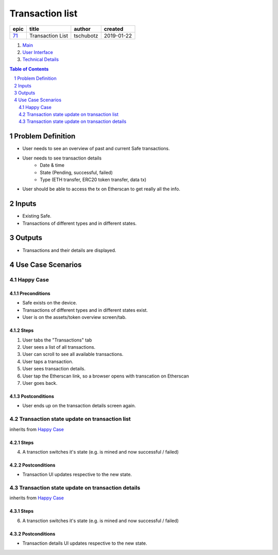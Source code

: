 ==========================================================
Transaction list
==========================================================

=====  ================  =========  ==========
epic          title       author     created
=====  ================  =========  ==========
`71`_  Transaction List  tschubotz  2019-01-22
=====  ================  =========  ==========

.. _71: https://github.com/gnosis/safe/issues/71

.. _Main:


#. `Main`_
#. `User Interface`_
#. `Technical Details`_

.. sectnum::
.. contents:: Table of Contents
    :local:
    :depth: 2


Problem Definition
---------------------

- User needs to see an overview of past and current Safe transactions.
- User needs to see transaction details
    - Date & time
    - State (Pending, successful, failed)
    - Type (ETH transfer, ERC20 token transfer, data tx)
- User should be able to access the tx on Etherscan to get really all the info.


Inputs
-----------

- Existing Safe.
- Transactions of different types and in different states.


Outputs
------------

- Transactions and their details are displayed.


Use Case Scenarios
-----------------------

Happy Case
~~~~~~~~~~~~~~~

Preconditions
+++++++++++++

- Safe exists on the device.
- Transactions of different types and in different states exist.
- User is on the assets/token overview screen/tab.


Steps
+++++

1. User tabs the "Transactions" tab
2. User sees a list of all transactions.
3. User can scroll to see all available transactions.
4. User taps a transaction.
5. User sees transaction details.
6. User tap the Etherscan link, so a browser opens with transcation on
   Etherscan
7. User goes back.


Postconditions
++++++++++++++

- User ends up on the transaction details screen again.


Transaction state update on transaction list
~~~~~~~~~~~~~~~~~~~~~~~~~~~~~~~~~~~~~~~~~~~~~~~~~~~~

inherits from `Happy Case`_

Steps
+++++

4. A transction switches it's state (e.g. is mined and now successful / failed)

Postconditions
++++++++++++++

- Transaction UI updates respective to the new state.


Transaction state update on transaction details
~~~~~~~~~~~~~~~~~~~~~~~~~~~~~~~~~~~~~~~~~~~~~~~~~~~~

inherits from `Happy Case`_

Steps
+++++

6. A transction switches it's state (e.g. is mined and now successful / failed)

Postconditions
++++++++++++++

- Transaction details UI updates respective to the new state.


.. _`User Interface`: 02_user_interface.rst
.. _`Technical Details`: 03_technical_details.rst
.. _`About Use Case Scenarios`: ../common/about_use_case_scenarios.rst
